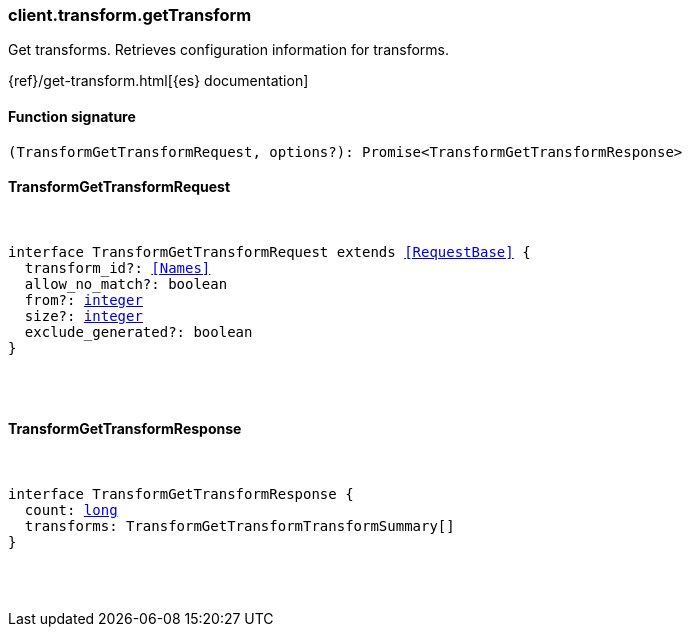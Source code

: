 [[reference-transform-get_transform]]

////////
===========================================================================================================================
||                                                                                                                       ||
||                                                                                                                       ||
||                                                                                                                       ||
||        ██████╗ ███████╗ █████╗ ██████╗ ███╗   ███╗███████╗                                                            ||
||        ██╔══██╗██╔════╝██╔══██╗██╔══██╗████╗ ████║██╔════╝                                                            ||
||        ██████╔╝█████╗  ███████║██║  ██║██╔████╔██║█████╗                                                              ||
||        ██╔══██╗██╔══╝  ██╔══██║██║  ██║██║╚██╔╝██║██╔══╝                                                              ||
||        ██║  ██║███████╗██║  ██║██████╔╝██║ ╚═╝ ██║███████╗                                                            ||
||        ╚═╝  ╚═╝╚══════╝╚═╝  ╚═╝╚═════╝ ╚═╝     ╚═╝╚══════╝                                                            ||
||                                                                                                                       ||
||                                                                                                                       ||
||    This file is autogenerated, DO NOT send pull requests that changes this file directly.                             ||
||    You should update the script that does the generation, which can be found in:                                      ||
||    https://github.com/elastic/elastic-client-generator-js                                                             ||
||                                                                                                                       ||
||    You can run the script with the following command:                                                                 ||
||       npm run elasticsearch -- --version <version>                                                                    ||
||                                                                                                                       ||
||                                                                                                                       ||
||                                                                                                                       ||
===========================================================================================================================
////////

[discrete]
=== client.transform.getTransform

Get transforms. Retrieves configuration information for transforms.

{ref}/get-transform.html[{es} documentation]

[discrete]
==== Function signature

[source,ts]
----
(TransformGetTransformRequest, options?): Promise<TransformGetTransformResponse>
----

[discrete]
==== TransformGetTransformRequest

[pass]
++++
<pre>
++++
interface TransformGetTransformRequest extends <<RequestBase>> {
  transform_id?: <<Names>>
  allow_no_match?: boolean
  from?: <<_integer, integer>>
  size?: <<_integer, integer>>
  exclude_generated?: boolean
}

[pass]
++++
</pre>
++++
[discrete]
==== TransformGetTransformResponse

[pass]
++++
<pre>
++++
interface TransformGetTransformResponse {
  count: <<_long, long>>
  transforms: TransformGetTransformTransformSummary[]
}

[pass]
++++
</pre>
++++

